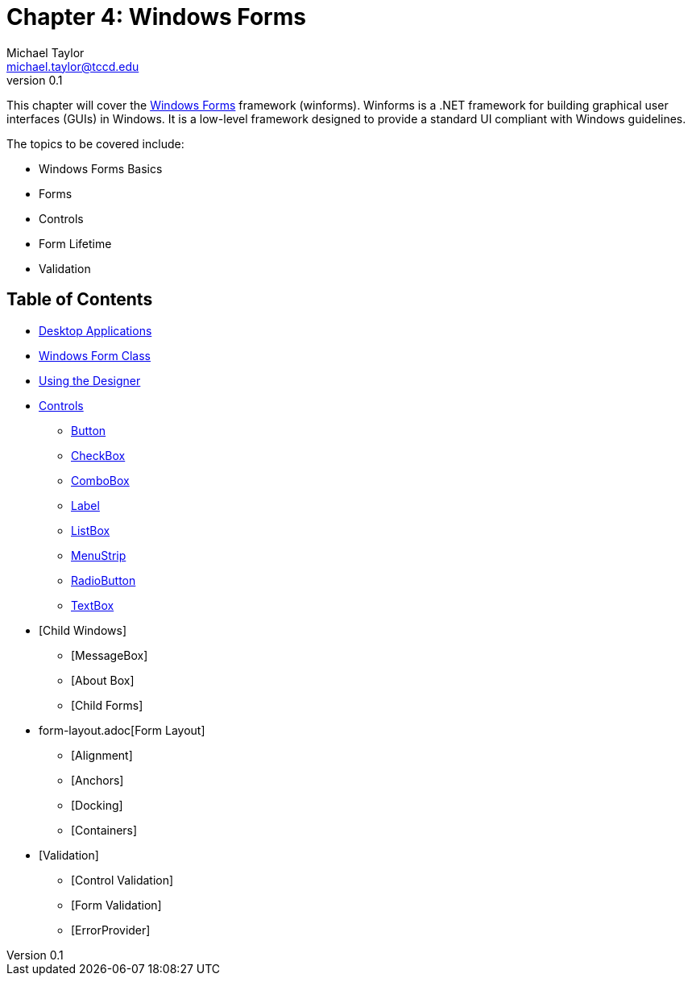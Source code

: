 = Chapter 4: Windows Forms
Michael Taylor <michael.taylor@tccd.edu>
v0.1

This chapter will cover the https://docs.microsoft.com/en-us/dotnet/desktop/winforms[Windows Forms] framework (winforms). 
Winforms is a .NET framework for building graphical user interfaces (GUIs) in Windows. 
It is a low-level framework designed to provide a standard UI compliant with Windows guidelines.

The topics to be covered include:

* Windows Forms Basics
* Forms
* Controls
* Form Lifetime
* Validation

== Table of Contents

* link:desktop-apps.adoc[Desktop Applications]
* link:form.adoc[Windows Form Class]
* link:form-designer.adoc[Using the Designer]
* link:controls.adoc[Controls]
** link:controls-button.adoc[Button]
** link:controls-checkbox.adoc[CheckBox]
** link:controls-combobox.adoc[ComboBox]
** link:controls-label.adoc[Label]
** link:controls-listbox.adoc[ListBox]
** link:controls-menu.adoc[MenuStrip]
** link:controls-radiobutton.adoc[RadioButton]
** link:controls-textbox.adoc[TextBox]
* [Child Windows]
** [MessageBox]
** [About Box]
** [Child Forms]
* form-layout.adoc[Form Layout]
** [Alignment]
** [Anchors]
** [Docking]
** [Containers]
* [Validation]
** [Control Validation]
** [Form Validation]
** [ErrorProvider]

